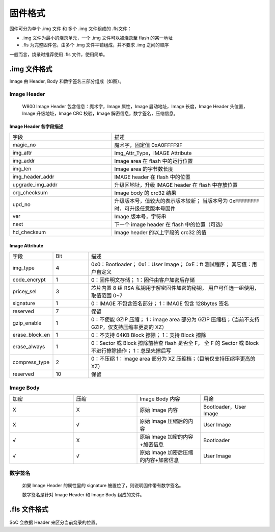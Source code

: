 
.. _firmware_format:

固件格式
=====================================

固件可分为单个 .img 文件 和 多个 .img 文件组成的 .fls文件：

- .img 文件为最小的烧录单元，一个 .img 文件可以被烧录至 flash 的某一地址

- .fls 为完整固件包，由多个 .img 文件平铺组成，并不要求 .img 之间的顺序

一般而言，烧录时推荐使用 .fls 文件，使用简单。

.img 文件格式
--------------

Image 由 Header, Body 和数字签名三部分组成（如图）。

.. figure:: ../../_static/component-guides/firmware_format/image_format.png
    :align: center
    :alt: 图3

Image Header
>>>>>>>>>>>>>>>>>>>>>>>>

    W800 Image Header 包含信息：魔术字，Image 属性，Image 启动地址，Image 长度，Image Header 头位置，Image 升级地址，Image CRC 校验，Image 解密信息，数字签名，压缩信息。

.. figure:: ../../_static/component-guides/firmware_format/image_header.png
    :align: center
    :alt: 图3-1

Image Header 各字段描述
::::::::::::::::::::::::::::::::::

.. list-table::
   :widths: 20 30
   :align: center

   * - 字段
     - 描述

   * - magic_no
     - 魔术字，固定值 0xA0FFFF9F

   * - img_attr
     - Img_Attr_Type，IMAGE Attribute

   * - img_addr
     - Image area 在 flash 中的运行位置

   * - img_len
     - Image area 的字节数长度

   * - img_header_addr
     - IMAGE header 在 flash 中的位置

   * - upgrade_img_addr
     - 升级区地址，升级 IMAGE header 在 flash 中存放位置

   * - org_checksum
     - Image body 的 crc32 结果

   * - upd_no
     - 升级版本号，值较大的表示版本较新；
       当版本号为 0xFFFFFFFF 时，可升级任意版本号固件

   * - ver
     - Image 版本号，字符串

   * - next
     - 下一个 image header 在 flash 中的位置（可选）

   * - hd_checksum
     - Image header 的以上字段的 crc32 的值

Image Attribute
::::::::::::::::::::::::::::::::::

.. list-table:: 
   :widths: 10 10 50
   :align: center

   * - 字段
     - Bit
     - 描述

   * - img_type
     - 4
     - 0x0：Bootloader；
       0x1：User Image；
       0xE：ft 测试程序；
       其它值：用户自定义

   * - code_encrypt
     - 1
     - 0：固件明文存储；
       1：固件由客户加密后存储

   * - pricey_sel
     - 3
     - 芯片内置 8 组 RSA 私钥用于解密固件加密的秘钥，
       用户可任选一组使用，取值范围 0~7

   * - signature
     - 1
     - 0：IMAGE 不包含签名部分；
       1：IMAGE 包含 128bytes 签名

   * - reserved
     - 7
     - 保留

   * - gzip_enable
     - 1
     - 0：不使能 GZIP 压缩；
       1：image area 部分为 GZIP 压缩档；（当前不支持 GZIP，仅支持压缩率更高的 XZ）

   * - erase_block_en
     - 1
     - 0：不支持 64KB Block 擦除；
       1：支持 Block 擦除

   * - erase_always
     - 1
     - 0：Sector 或 Block 擦除前检查 flash 是否全 F，
       全 F 的 Sector 或 Block 不进行擦除操作；
       1：总是先擦后写

   * - compress_type
     - 2
     - 0：不压缩
       1：image area 部分为 XZ 压缩档；（目前仅支持压缩率更高的 XZ）
   
   * - reserved
     - 10
     - 保留


Image Body
>>>>>>>>>>>>>>>>>>>>>>>>

.. list-table:: 
   :widths: 30 30 30 30
   :align: center

   * - 加密
     - 压缩
     - Image Body 内容 
     - 用途

   * - X
     - X
     - 原始 Image 内容
     - Bootloader，User Image

   * - X
     - √
     - 原始 Image 压缩后的内容
     - User Image

   * - √
     - X
     - 原始 Image 加密的内容+加密信息
     - Bootloader

   * - √
     - √
     - 原始 Image 加密后压缩的内容+加密信息
     - User Image

**数字签名**
>>>>>>>>>>>>>>>>>>

    如果 Image Header 的属性里的 signature 被置位了，则说明固件带有数字签名。
    
    数字签名是针对 Image Header 和 Image Body 组成的文件。


.fls 文件格式
--------------

.. figure:: ../../_static/component-guides/firmware_format/fls_format.png
    :align: center
    :width: 40% 
    :alt: 图5-1

SoC 会依据 Header 来区分当前烧录的位置。
